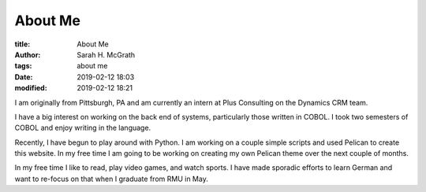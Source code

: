 ########
About Me
########

:title: About Me
:author: Sarah H. McGrath
:tags: about me
:date: 2019-02-12 18:03
:modified: 2019-02-12 18:21

I am originally from Pittsburgh, PA and am currently an intern at Plus Consulting on the Dynamics CRM team.

I have a big interest on working on the back end of systems, particularly those written in COBOL. I took two semesters of COBOL and enjoy writing in the language.

Recently, I have begun to play around with Python. I am working on a couple simple scripts and used Pelican to create this website. In my free time I am going to be working on creating my own Pelican theme over the next couple of months.

In my free time I like to read, play video games, and watch sports. I have made sporadic efforts to learn German and want to re-focus on that when I graduate from RMU in May.
